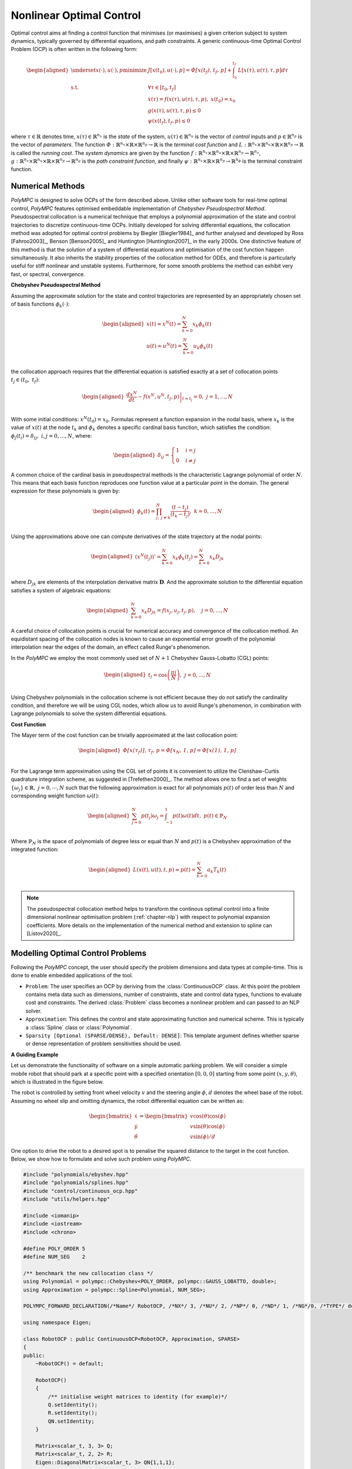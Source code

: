 .. _chapter-ocp:

=========================
Nonlinear Optimal Control
=========================

Optimal control aims at finding a control function that minimises (or maximises) a given criterion subject to system dynamics, typically governed by differential equations,
and path constraints. A generic continuous-time Optimal Control Problem (OCP) is often written in the following form:

.. math::

   \begin{aligned}
   \underset{x(\cdot), u(\cdot), p}{\text{minimize}} \  & J[x(t_0),u(\cdot), p]  =  \mathit{\Phi[x(t_f), t_f, p]} + \int_{t_0}^{t_f} \mathit{L}[x(\tau), u(\tau), \tau, p] d\tau \\
   \mathrm{s.t.} \;\; & \forall \tau \in [t_0, t_f]  \\
   & \dot{x}(\tau) = f(x(\tau), u(\tau), \tau, p), \ x(t_0) = x_0 \\
   & g(x(\tau), u(\tau), \tau, p) \leq 0 \\
   & \psi(x(t_f), t_f, p) \leq 0
   \end{aligned}


where :math:`\tau \in \mathbb{R}` denotes time, :math:`x(\tau) \in \mathbb{R}^{n_x}` is the *state* of the system, :math:`u(\tau) \in \mathbb{R}^{n_u}` is the vector of *control* inputs
and :math:`p \in \mathbb{R}^{n_p}` is the vector of *parameters*. The function :math:`\mathit{\Phi} : \mathbb{R}^{n_x} \times \mathbb{R} \times \mathbb{R}^{n_p} \rightarrow \mathbb{R}`
is the *terminal cost function* and :math:`\mathit{L} : \mathbb{R}^{n_x} \times \mathbb{R}^{n_u} \times \mathbb{R} \times \mathbb{R}^{n_p}  \rightarrow \mathbb{R}` is called the
*running cost*. The *system dynamics* are given by the function :math:`f : \mathbb{R}^{n_x} \times \mathbb{R}^{n_u} \times \mathbb{R} \times \mathbb{R}^{n_p}  \rightarrow \mathbb{R}^{n_x}`,
:math:`g : \mathbb{R}^{n_x} \times \mathbb{R}^{n_u} \times \mathbb{R} \times \mathbb{R}^{n_p}  \rightarrow \mathbb{R}^{n_g}` is the *path constraint function*, and finally :math:`\psi :
\mathbb{R}^{n_x} \times \mathbb{R} \times \mathbb{R}^{n_p}  \rightarrow \mathbb{R}^{n_{\phi}}` is the terminal constraint function.


Numerical Methods
=================

*PolyMPC* is designed to solve OCPs of the form described above. Unlike other software tools for real-time optimal control, *PolyMPC* features optimised embeddable implementation of
*Chebyshev Pseudospectral Method*. Pseudospectral collocation is a numerical technique that employs a polynomial approximation of the state and control trajectories to
discretize continuous-time OCPs. Initially developed for solving differential equations, the collocation method was adopted for optimal control problems by Biegler [Biegler1984]_
and further analysed and developed by Ross [Fahroo2003]_,  Benson [Benson2005]_ and Huntington [Huntington2007]_ in the early 2000s. One distinctive feature of this
method is that the solution of a system of differential equations and optimisation of the cost function happen simultaneously. It also inherits the stability properties of the
collocation method for ODEs, and therefore is particularly useful for stiff nonlinear and unstable systems. Furthermore, for some smooth problems the method can exhibit very fast,
or spectral, convergence.

**Chebyshev Pseudospectral Method**

Assuming the approximate solution for the state and control trajectories are represented by an appropriately chosen set of basis functions :math:`\phi_{k}(\cdot)`:

.. math::

   \begin{equation}
   \begin{aligned}
   x(t) \approx x^{N}(t) = \sum_{k=0}^{N} x_{k} \phi_k(t) \\
   u(t) \approx u^{N}(t) = \sum_{k=0}^{N} u_{k} \phi_k(t) \\
   \end{aligned}
   \end{equation}

the collocation approach requires that the differential equation is satisfied exactly at a set of collocation points :math:`t_j \in (t_0, \ t_f)`:

.. math::

   \begin{equation}
   \begin{aligned}
   \left.\frac{dx^{N}}{dt} - f(x^{N}, u^{N}, t_j, p) \right \vert_{t=t_{j}} = 0 , \ j = 1,...,N \\
   \end{aligned}
   \end{equation}

With some initial conditions: :math:`x^{N}(t_0) = x_0`. Formulas represent a function expansion in the nodal basis, where :math:`x_k` is the value of :math:`x(t)` at the node
:math:`t_k` and :math:`\phi_{k}` denotes a specific cardinal basis function, which satisfies the condition: :math:`\phi_{j}(t_i) = \delta_{ij}, \ i,j = 0,...,N`, where:

.. math::

   \begin{equation}
   \begin{aligned}
   \delta_{ij} =
   \begin{cases}
   1 &  \ i = j \\
   0 & \ i \neq j
   \end{cases}
   \end{aligned}
   \end{equation}


A common choice of the cardinal basis in pseudospectral methods is the characteristic Lagrange polynomial of order :math:`N`. This means that each basis function reproduces one
function value at a particular point in the domain. The general expression for these polynomials is given by:

.. math::

   \begin{equation}
   \begin{aligned}
   \phi_k(t) = \prod^{N}_{j,\  j \neq k} \frac{(t - t_j)}{(t_k - t_j)}, \ k = 0,...,N \\
   \end{aligned}
   \end{equation}

Using the approximations above one can compute derivatives of the state trajectory at the nodal points:

.. math::

   \begin{equation}
   \begin{aligned}
   (x^{N}(t_j))' = \sum_{k=0}^{N} x_{k} \dot{\phi}_k(t_j) = \sum_{k=0}^{N} x_{k} D_{jk} \\
   \end{aligned}
   \end{equation}

where :math:`D_{jk}` are elements of the interpolation derivative matrix :math:`\mathbf{D}`. And the approximate solution to the differential equation satisfies a system of
algebraic equations:

.. math::

   \begin{equation}
   \begin{aligned}
   \sum_{k=0}^{N} x_{k} D_{jk} = f(x_j, u_j, t_j, p), \quad  j = 0,  \dots, N
   \end{aligned}
   \end{equation}

A careful choice of collocation points is crucial for numerical accuracy and convergence of the collocation method. An equidistant spacing of the collocation nodes is known
to cause an exponential error growth of the polynomial interpolation near the edges of the domain, an effect called Runge's phenomenon.

In the *PolyMPC* we employ the most commonly used set of :math:`N+1` Chebyshev Gauss-Lobatto (CGL) points:

.. math::

   \begin{equation}
   \begin{aligned}
   t_j = \cos \left( \frac{\pi j }{N} \right), \ j=0,...,N \\
   \end{aligned}
   \end{equation}

Using Chebyshev polynomials in the collocation scheme is not efficient because they do not satisfy the cardinality condition, and therefore
we will be using CGL nodes, which allow us to avoid Runge's phenomenon, in combination with Lagrange polynomials to solve the system differential equations.

**Cost Function**

The Mayer term of the cost function can be trivially approximated at the last collocation point:

.. math::

   \begin{equation}
   \begin{aligned}
   \mathit{\Phi[x(\tau_f)], \tau_f, p} = \mathit{\Phi[x_N, 1, p]} = \mathit{\Phi[x(1), 1, p]} \\
   \end{aligned}
   \end{equation}

For the Lagrange term approximation using the CGL set of points it is convenient to utilize the Clenshaw-Curtis quadrature integration scheme, as suggested
in [Trefethen2000]_. The method allows one to find a set of weights :math:`\{\omega_j\} \in \mathbb{R}, \ j = 0, \cdots , N` such that the following approximation
is exact for all polynomials :math:`p(t)` of order less than :math:`N` and corresponding weight function :math:`\omega(t)`:

.. math::

   \begin{equation}
   \begin{aligned}
   \sum_{j=0}^{N}p(t_j) \omega_j = \int_{-1}^{1}p(t)\omega(t)dt, \  p(t) \in \mathbb{P}_{N} \\
   \end{aligned}
   \end{equation}

Where :math:`\mathbb{P}_{N}` is the space of polynomials of degree less or equal than :math:`N` and :math:`p(t)` is a Chebyshev approximation of the integrated function:

.. math::

   \begin{equation}
   \begin{aligned}
   \mathit{L}(x(t), u(t), t, p) \approx p(t) = \sum_{k=0}^{N} a_k T_k(t) \\
   \end{aligned}
   \end{equation}

.. NOTE::

   The pseudospectral collocation method helps to transform the continous optimal control into a finite dimensional nonlinear optimisation problem (:ref:`chapter-nlp`)
   with respect to polynomial expansion coefficients. More details on the implementation of the numerical method and extension to spline can [Listov2020]_.

Modelling Optimal Control Problems
==================================

Following the *PolyMPC* concept, the user should specify the problem dimensions and data types at compile-time. This is done to enable embedded applications of the tool.

- ``Problem``: The user specifies an OCP by deriving from the :class:`ContinuousOCP` class. At this point the problem contains meta data such as dimensions, number of constraints,
  state and control data types, functions to evaluate cost and constraints. The derived :class:`Problem` class becomes a nonlinear problem and can passed to an NLP solver.

- ``Approximation``: This defines the control and state approximating function and numerical scheme. This is typically a :class:`Spline` class or :class:`Polynomial`.

- ``Sparsity [Optional (SPARSE/DENSE), Default: DENSE]``: This template argument defines whether sparse or dense representation of problem sensitivities should be used.


**A Guiding Example**

Let us demonstrate the functionality of software on a simple automatic parking problem. We will consider a simple mobile robot that should park at a specific point with a
specified orientation :math:`[0,0,0]` starting from some point :math:`(x,y,\theta)`, which is illustrated in the figure below.

.. image:: img/mobile_robot.png

The robot is controlled by setting front wheel velocity :math:`v` and the steering angle :math:`\phi`, :math:`d` denotes the wheel base of the robot. Assuming no wheel slip
and omitting dynamics, the robot differential equation can be written as:

.. math::

   \begin{equation}
   \begin{bmatrix}
   \dot{x} \\
   \dot{y} \\
   \dot{\theta}
   \end{bmatrix}=
   \begin{bmatrix}
   v \cos(\theta) \cos(\phi) \\
   v \sin(\theta) \cos(\phi) \\
   v \sin(\phi) / d
   \end{bmatrix}
   \end{equation}

One option to drive the robot to a desired spot is to penalise the squared distance to the target in the cost function. Below, we show how to formulate and solve such problem
using *PolyMPC*.

.. code:: c++

    #include "polynomials/ebyshev.hpp"
    #include "polynomials/splines.hpp"
    #include "control/continuous_ocp.hpp"
    #include "utils/helpers.hpp"

    #include <iomanip>
    #include <iostream>
    #include <chrono>

    #define POLY_ORDER 5
    #define NUM_SEG    2

    /** benchmark the new collocation class */
    using Polynomial = polympc::Chebyshev<POLY_ORDER, polympc::GAUSS_LOBATTO, double>;
    using Approximation = polympc::Spline<Polynomial, NUM_SEG>;

    POLYMPC_FORWARD_DECLARATION(/*Name*/ RobotOCP, /*NX*/ 3, /*NU*/ 2, /*NP*/ 0, /*ND*/ 1, /*NG*/0, /*TYPE*/ double)

    using namespace Eigen;

    class RobotOCP : public ContinuousOCP<RobotOCP, Approximation, SPARSE>
    {
    public:
        ~RobotOCP() = default;

        RobotOCP()
        {
            /** initialise weight matrices to identity (for example)*/
            Q.setIdentity();
            R.setIdentity();
            QN.setIdentity;
        }

        Matrix<scalar_t, 3, 3> Q;
        Matrix<scalar_t, 2, 2> R;
        Eigen::DiagonalMatrix<scalar_t, 3> QN{1,1,1};

        template<typename T>
        inline void dynamics_impl(const Ref<const state_t<T>> x, const Ref<const control_t<T>> u,
                                  const Ref<const parameter_t<T>> p, const Ref<const static_parameter_t> &d,
                                  const T &t, Ref<state_t<T>> xdot) const noexcept
        {
            polympc::ignore_unused_var(p);
            polympc::ignore_unused_var(t);

            xdot(0) = u(0) * cos(x(2)) * cos(u(1));
            xdot(1) = u(0) * sin(x(2)) * cos(u(1));
            xdot(2) = u(0) * sin(u(1)) / d(0);
        }

        template<typename T>
        inline void lagrange_term_impl(const Ref<const state_t<T>> x, const Ref<const control_t<T>> u,
                                       const Ref<const parameter_t<T>> p, const Ref<const static_parameter_t> d,
                                       const scalar_t &t, T &lagrange) noexcept
        {
            polympc::ignore_unused_var(p);
            polympc::ignore_unused_var(t);
            polympc::ignore_unused_var(d);

            lagrange = x.dot(Q.template cast<T>() * x) + u.dot(R.template cast<T>() * u);
        }

        template<typename T>
        inline void mayer_term_impl(const Ref<const state_t<T>> x, const Ref<const control_t<T>> u,
                                    const Ref<const parameter_t<T>> p, const Ref<const static_parameter_t> d,
                                    const scalar_t &t, T &mayer) noexcept
        {
            polympc::ignore_unused_var(p);
            polympc::ignore_unused_var(t);
            polympc::ignore_unused_var(d);
            polympc::ignore_unused_var(u);

            mayer = x.dot(QN.template cast<T>() * x);
        }
    };

Below we will look into the code in more detail.

.. code:: c++

    #include "polynomials/ebyshev.hpp"
    #include "polynomials/splines.hpp"
    #include "control/continuous_ocp.hpp"
    #include "utils/helpers.hpp"

These headers contain classes necessary to define the approximation (Chebyshev polynomials, splines) and :class:`ContinuousOCP`. The header *utils/helpers.hpp* constains
some useful utilities.


.. code:: c++

    #define POLY_ORDER 5
    #define NUM_SEG    2

    using Polynomial = polympc::Chebyshev<POLY_ORDER, polympc::GAUSS_LOBATTO, double>;
    using Approximation = polympc::Spline<Polynomial, NUM_SEG>;

    POLYMPC_FORWARD_DECLARATION(/*Name*/ RobotOCP, /*NX*/ 3, /*NU*/ 2, /*NP*/ 0, /*ND*/ 1, /*NG*/0, /*TYPE*/ double)

Here, we choose the parameters of the approximation: two-segement spline with Lagrange polynomials of order `5` in each segment. Furthermore, ``polympc::GAUSS_LOBATTO``
with :class:`Chebyshev` class means that we will be using Chebyshev-Gauss-Lobatto collocation scheme. Next, similar to nonlinear programs, macro :class:`POLYMPC_FORWARD_DECLARATION`
creates class traits for the class :class:`RobotOCP` to infer compile time information. Here, ``NX`` is again the dimension of the state space, ``NU``- control, ``NP``- variable
parameters, ``ND``- static parameters, ``NG``- number of constraints, and finally the scalar type (``double`` in this case).

.. NOTE::

   The ``NP`` parameters, unlike static ``ND`` parameters can be changed by the nonlinear solver during iterations. ``ND`` parameters can be changed by the user inbetween solver
   calls. ``ND`` parameters are reduntant, strictly speaking, as mutable attributes of :class:`RobotOCP` can be used instead; this feature is primarily exists for compatibility of
   `Eigen` and `CasADi` interfaces.

Let's now move on to defining the dynamics functions.

.. code:: c++

    class RobotOCP : public ContinuousOCP<RobotOCP, Approximation, SPARSE>
    {
    public:
        ~RobotOCP() = default;

        RobotOCP()
        {
            /** initialise weight matrices to identity (for example)*/
            Q.setIdentity();
            R.setIdentity();
            QN.setIdentity;
        }

        Matrix<scalar_t, 3, 3> Q;
        Matrix<scalar_t, 2, 2> R;
        Eigen::DiagonalMatrix<scalar_t, 3> QN{1,1,1};

        template<typename T>
        inline void dynamics_impl(const Ref<const state_t<T>> x, const Ref<const control_t<T>> u,
                                  const Ref<const parameter_t<T>> p, const Ref<const static_parameter_t> &d,
                                  const T &t, Ref<state_t<T>> xdot) const noexcept
        {
            polympc::ignore_unused_var(p);
            polympc::ignore_unused_var(t);

            xdot(0) = u(0) * cos(x(2)) * cos(u(1));
            xdot(1) = u(0) * sin(x(2)) * cos(u(1));
            xdot(2) = u(0) * sin(u(1)) / d(0);
        }

Here, :class:`ContinuousOCP` creates templated types for state (:class:`state_t`), control (:class:`control_t`), parameters (:class:`parameter_t`), derivatives (:class:`state_t`).
Static parameter type is not templated. Templates are necesary to propagate special :class:`AutoDiffScalar` type objects through the user-defined functions in order to compute
sensitivities. The user should implement :func:`dynamics_impl` function with a given particular signature. Function :func:`ignore_unused_var` is here merely to suppress compiler
warnings about unused variables, it does not add any computational overhead.

As a next step we will define a cost that penalises the squared distance of the robot from the target, which may look like one below:

.. math::

   \begin{aligned}
   J[x(t_0),u(\cdot), p]  =  x^T(t_f) QN x(t_f) + \int_{t_0}^{t_f} x^T(\tau) Q x(\tau) + u^T(\tau) R u(\tau) d\tau \\
   \end{aligned}

In the code, the user has to implement Lagrange (:func:`lagrange_term_impl`) and Mayer (:func:`mayer_term_impl`) terms. By default, :math:`t_0= 0.0` and :math:`t_f = 1.0`, we
will explain in the next section how to chenge these values.

.. code:: c++

    template<typename T>
    inline void lagrange_term_impl(const Ref<const state_t<T>> x, const Ref<const control_t<T>> u,
                                   const Ref<const parameter_t<T>> p, const Ref<const static_parameter_t> d,
                                   const scalar_t &t, T &lagrange) noexcept
    {
        polympc::ignore_unused_var(p);
        polympc::ignore_unused_var(t);
        polympc::ignore_unused_var(d);

        lagrange = x.dot(Q.template cast<T>() * x) + u.dot(R.template cast<T>() * u);
    }

    template<typename T>
    inline void mayer_term_impl(const Ref<const state_t<T>> x, const Ref<const control_t<T>> u,
                                const Ref<const parameter_t<T>> p, const Ref<const static_parameter_t> d,
                                const scalar_t &t, T &mayer) noexcept
    {
        polympc::ignore_unused_var(p);
        polympc::ignore_unused_var(t);
        polympc::ignore_unused_var(d);
        polympc::ignore_unused_var(u);

        mayer = x.dot(QN.template cast<T>() * x);
     }


.. NOTE::

   Inconvenience of using :func:`template cast<T>()` has to do with certain current limitations of forward-mode automatic differentiation code in Eigen. In case, the exact
   second order derivatives are not required by the nonlinear solver, i.e. BFGS approximation is used, the :func:`cast` function is not required.


**Generic Inequality Constraints**


Additionally, we could limit angular acceleration of the robot a bit. This heuristicaly can be achieved by introducing a nonlinear inequality constraint:

.. math::

   \begin{aligned}
   g_l \leq v^2 \cos(\phi) \leq g_u \\
   \end{aligned}

The user can implement this inequality constraint function in :class:`RobotOCP` as shown below:

.. code:: c++

    template<typename T>
    inline void inequality_constraints_impl(const Ref<const state_t<T>> x, const Ref<const control_t<T>> u,
                                            const Ref<const parameter_t<T>> p, const Ref<const static_parameter_t> d,
                                            const scalar_t &t, Eigen::Ref<constraint_t<T>> g) const noexcept
    {
        g(0) = u(0) * u(0) * cos(u(1));

        polympc::ignore_unused_var(x);
        polympc::ignore_unused_var(d);
        polympc::ignore_unused_var(t);
        polympc::ignore_unused_var(p);
    }

Values :math:`g_l` and :math:`g_u` will be set after in the solver.


Solving OCP
===========

Now :class:`RobotOCP` is in principle equivalent to a nonlinear program, i.e. the user can access cost, constraints, Lagrangian, their derivatives etc. We can proceed solving
this problem as described in :ref:`chapter-nlp` chapter. We create a nonlinear solver, set up settings.

.. code:: c++

    using box_admm_solver = boxADMM<RobotOCP::VAR_SIZE, RobotOCP::NUM_EQ, RobotOCP::scalar_t,
                                    RobotOCP::MATRIXFMT, linear_solver_traits<RobotOCP::MATRIXFMT>::default_solver>;

    using preconditioner_t = polympc::RuizEquilibration<RobotOCP::scalar_t, RobotOCP::VAR_SIZE,
                                                        RobotOCP::NUM_EQ, RobotOCP::MATRIXFMT>;

    int main(void)
    {
        Solver<RobotOCP, box_admm_solver, preconditioner_t> solver;
        /** change the final time */
        solver.get_problem().set_time_limits(0, 2);

        /** set optimiser properties */
        solver.settings().max_iter = 10;
        solver.settings().line_search_max_iter = 10;
        solver.qp_settings().max_iter = 1000;

        /** set the parameter 'd' */
        solver.parameters()(0) = 2.0;

        /** initial conditions and constraints on the control signal */
        Eigen::Matrix<RobotOCP::scalar_t, 3, 1> init_cond; init_cond << 0.5, 0.5, 0.5;
        Eigen::Matrix<RobotOCP::scalar_t, 2, 1> ub; ub <<  1.5,  0.75;
        Eigen::Matrix<RobotOCP::scalar_t, 2, 1> lb; lb << -1.5, -0.75;

        /** setting up bounds and initial conditions: magic for now */
        solver.upper_bound_x().tail(22) = ub.replicate(11, 1);
        solver.lower_bound_x().tail(22) = lb.replicate(11, 1);

        solver.upper_bound_x().segment(30, 3) = init_cond;
        solver.lower_bound_x().segment(30, 3) = init_cond;

        /** solve the NLP */
        polympc::time_point start = polympc::get_time();
        solver.solve();
        polympc::time_point stop = polympc::get_time();
        auto duration = std::chrono::duration_cast<std::chrono::microseconds>(stop - start);

        /** retrieve solution and some statistics */
        std::cout << "Solve status: " << solver.info().status.value << "\n";
        std::cout << "Num iterations: " << solver.info().iter << "\n";
        std::cout << "Primal residual: " << solver.primal_norm() << " | dual residual: " << solver.dual_norm()
                  << " | constraints  violation: " << solver.constr_violation() << " | cost: " << solver.cost() <<"\n";
        std::cout << "Num of QP iter: " << solver.info().qp_solver_iter << "\n";
        std::cout << "Solve time: " << std::setprecision(9) << static_cast<double>(duration.count()) << "[mc] \n";
        std::cout << "Size of the solver: " << sizeof (solver) << "\n";
        std::cout << "Solution: " << solver.primal_solution().transpose() << "\n";

        return EXIT_SUCCESS;
    }


MPC Wrapper
===========



















